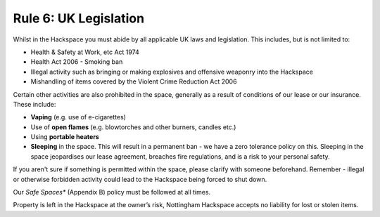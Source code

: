 Rule 6: UK Legislation
==============

Whilst in the Hackspace you must abide by all applicable UK laws and legislation.  This includes, but is not limited to:

* Health & Safety at Work, etc Act 1974
* Health Act 2006 - Smoking ban
* Illegal activity such as bringing or making explosives and offensive weaponry into the Hackspace
* Mishandling of items covered by the Violent Crime Reduction Act 2006

Certain other activities are also prohibited in the space, generally as a result of conditions of our lease or our insurance. These include:

* **Vaping** (e.g. use of e-cigarettes)
* Use of **open flames** (e.g. blowtorches and other burners, candles etc.) 
* Using **portable heaters** 
* **Sleeping** in the space. This will result in a permanent ban - we have a zero tolerance policy on this. Sleeping in the space jeopardises our lease agreement, breaches fire regulations, and is a risk to your personal safety.

If you aren't sure if something is permitted within the space, please clarify with someone beforehand. Remember - illegal or otherwise forbidden activity could lead to the Hackspace being forced to shut down.

Our *Safe Spaces** (Appendix B) policy must be followed at all times.

Property is left in the Hackspace at the owner’s risk, Nottingham Hackspace accepts no liability for lost or stolen items.
